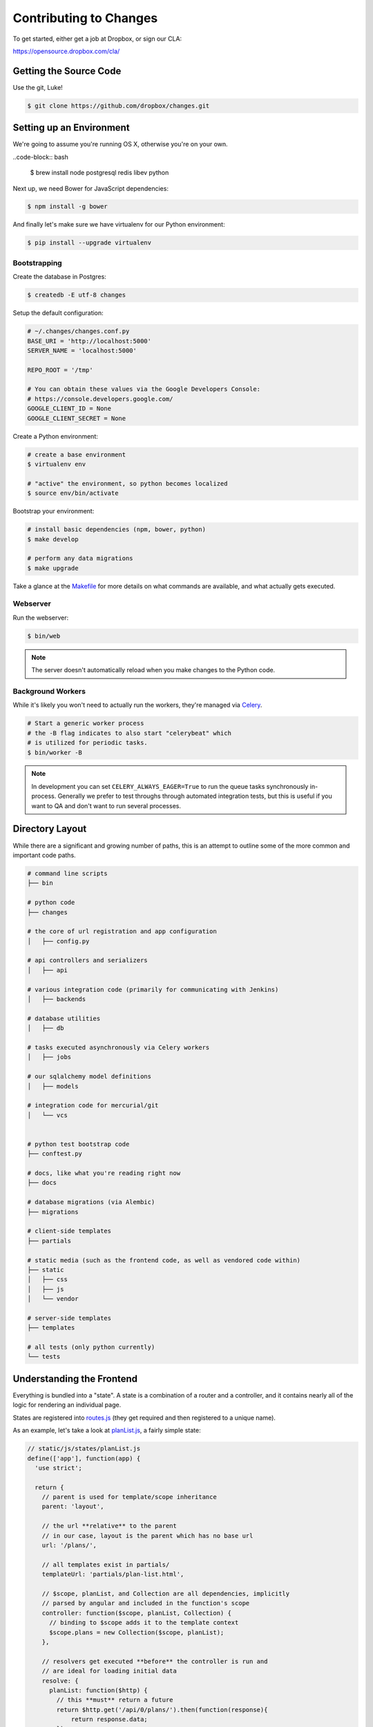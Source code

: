 Contributing to Changes
=======================

To get started, either get a job at Dropbox, or sign our CLA:

https://opensource.dropbox.com/cla/

Getting the Source Code
-----------------------

Use the git, Luke!

.. code-block:: bash

    $ git clone https://github.com/dropbox/changes.git


Setting up an Environment
-------------------------

We're going to assume you're running OS X, otherwise you're on your own.

..code-block:: bash

    $ brew install node postgresql redis libev python

Next up, we need Bower for JavaScript dependencies:

.. code-block:: bash

    $ npm install -g bower

And finally let's make sure we have virtualenv for our Python environment:

.. code-block:: bash

    $ pip install --upgrade virtualenv


Bootstrapping
~~~~~~~~~~~~~

Create the database in Postgres:

.. code-block:: bash

    $ createdb -E utf-8 changes

Setup the default configuration:

.. code-block:: python

    # ~/.changes/changes.conf.py
    BASE_URI = 'http://localhost:5000'
    SERVER_NAME = 'localhost:5000'

    REPO_ROOT = '/tmp'

    # You can obtain these values via the Google Developers Console:
    # https://console.developers.google.com/
    GOOGLE_CLIENT_ID = None
    GOOGLE_CLIENT_SECRET = None


Create a Python environment:

.. code-block:: bash

    # create a base environment
    $ virtualenv env

    # "active" the environment, so python becomes localized
    $ source env/bin/activate

Bootstrap your environment:

.. code-block:: bash

    # install basic dependencies (npm, bower, python)
    $ make develop

    # perform any data migrations
    $ make upgrade


Take a glance at the `Makefile <https://github.com/dropbox/changes/blob/master/Makefile>`_ for
more details on what commands are available, and what actually gets executed.


Webserver
~~~~~~~~~

Run the webserver:

.. code-block:: bash

    $ bin/web

.. note:: The server doesn't automatically reload when you make changes to the Python code.


Background Workers
~~~~~~~~~~~~~~~~~~

While it's likely you won't need to actually run the workers, they're managed via `Celery <http://www.celeryproject.org/>`_.

.. code-block:: bash

    # Start a generic worker process
    # the -B flag indicates to also start "celerybeat" which
    # is utilized for periodic tasks.
    $ bin/worker -B

.. note:: In development you can set ``CELERY_ALWAYS_EAGER=True`` to run the queue tasks synchronously in-process. Generally we prefer to test throughs through automated integration tests, but this is useful if you want to QA and don't want to run several processes.


Directory Layout
----------------

While there are a significant and growing number of paths, this is an attempt to outline some of the more common and important code paths.

.. code-block:: bash

    # command line scripts
    ├── bin

    # python code
    ├── changes

    # the core of url registration and app configuration
    │   ├── config.py

    # api controllers and serializers
    │   ├── api

    # various integration code (primarily for communicating with Jenkins)
    │   ├── backends

    # database utilities
    │   ├── db

    # tasks executed asynchronously via Celery workers
    │   ├── jobs

    # our sqlalchemy model definitions
    │   ├── models

    # integration code for mercurial/git
    │   └── vcs


    # python test bootstrap code
    ├── conftest.py

    # docs, like what you're reading right now
    ├── docs

    # database migrations (via Alembic)
    ├── migrations

    # client-side templates
    ├── partials

    # static media (such as the frontend code, as well as vendored code within)
    ├── static
    │   ├── css
    │   ├── js
    │   └── vendor

    # server-side templates
    ├── templates

    # all tests (only python currently)
    └── tests


Understanding the Frontend
--------------------------

Everything is bundled into a "state". A state is a combination of a router and a controller, and it contains nearly all of the logic for rendering an individual page.

States are registered into `routes.js <https://github.com/dropbox/changes/blob/master/static/js/routes.js>`_ (they get required and then registered to a unique name).

As an example, let's take a look at `planList.js <https://github.com/dropbox/changes/blob/master/static/js/states/planList.js>`_,
a fairly simple state:

.. code-block:: javascript

    // static/js/states/planList.js
    define(['app'], function(app) {
      'use strict';

      return {
        // parent is used for template/scope inheritance
        parent: 'layout',

        // the url **relative** to the parent
        // in our case, layout is the parent which has no base url
        url: '/plans/',

        // all templates exist in partials/
        templateUrl: 'partials/plan-list.html',

        // $scope, planList, and Collection are all dependencies, implicitly
        // parsed by angular and included in the function's scope
        controller: function($scope, planList, Collection) {
          // binding to $scope adds it to the template context
          $scope.plans = new Collection($scope, planList);
        },

        // resolvers get executed **before** the controller is run and
        // are ideal for loading initial data
        resolve: {
          planList: function($http) {
            // this **must** return a future
            return $http.get('/api/0/plans/').then(function(response){
                return response.data;
            });
          }
        }
      };
    });


Then within `routes.js <https://github.com/dropbox/changes/blob/master/static/js/routes.js>`_,
we register this under the 'plan_list' namespace:

.. code-block:: javascript

    // static/js/routes.js
    define([
      'app',
      'states/layout',
      // ...
      'states/planList'
    ], function(
      // the order of dependencies must match above
      app,
      LayoutState,
      // ...
      PlanListState
    ) {
      // this has been simplified for illustration purposes
      app.config(function($stateProvider) {
      $stateProvider
        .state('layout', LayoutState)
        // ...
        .state('plan_list', PlanListState);
    });


Let's take a look at the template, `plan-list.html <https://github.com/dropbox/changes/blob/master/partials/plan-list.html>`_:

.. code-block:: html

    <!-- partials/plan-list.html -->
    <section ui-view>
        <div id="overview">
            <div class="page-header">
                <h2>Build Plans</h2>
            </div>

            <table class="table table-striped">
                <thead>
                    <tr>
                        <th>Plan</th>
                        <th style="width:150px;text-align:center">Created</th>
                        <th style="width:150px;text-align:center">Modified</th>
                    </tr>
                </thead>
                <tbody>
                    <tr ng-repeat="plan in plans">
                        <td><a ui-sref="plan_details({plan_id: plan.id})">{{plan.name}}</a></td>
                        <td style="text-align:center" time-since="plan.dateCreated"></td>
                        <td style="text-align:center" time-since="plan.dateModified"></td>
                    </tr>
                </tbody>
            </table>
        </div>
    </section>


There's a few key things to understand in this simple example:

.. code-block:: html

    <section ui-view>


The ui-view attribute here is what Angular calls a directive. In this case, it actually maps to the library we use (ui-router) and says "content within this can be replaced by the child template". That's not precisely the meaning, but for our examples it's close enough.

Jumping down to actual rendering:

.. code-block:: html

    <tr ng-repeat="plan in plans">


This is another built-in directive, and it says "expand 'plans', and assign the item at the current index to 'plan'".

We can then reference it:

.. code-block:: html

        <td><a ui-sref="plan_details({plan_id: plan.id})">{{plan.name}}</a></td>


Two things are happening here:

- We're specifying ui-sref, which is saying "find the named url with these parameters". Parameters are always inherited, so you only need to pass in the changed values.

  - In our specific example, we're referring to the ``plan_details`` state, which might be a child page of ``plan_list``. This is the same name you would define in the ``.state()`` registration.

  - We also need to pass the ``plan_id`` parameter, which is used by the state's url matcher, and then made available via ``$stateParams`` within it's controller.

- Render the ``name`` attribute of this plan.


There's also a couple uses of our `timeSince.js <https://github.com/dropbox/changes/blob/master/static/js/directives/timeSince.js>`_ directive:

.. code-block:: html

        <td style="text-align:center" time-since="plan.dateCreated"></td>


In most uses of directives, you'll notice that we don't surround the value with ``{{ }}``. This is because the
directive itself is choosing to evaluate the value as part of the scope.

Understanding the Backend
-------------------------

The backend is a fairly straightforward Flask app. It has two primary models: task execution and consumer API.

We're not going to explain the workers as they contain a very large amount of coordination logic, but instead let's focus on the API.

To start with, the entry point for URLs currently lives in ``config.py``, under ``configure_api_routes``. You'll see that each API controller lives in a separate module space and is registered into the routing here.

Let's take a look at the API controller for our ``plan_list`` state, contained in
`plan_index.py <https://github.com/dropbox/changes/blob/master/changes/api/plan_index.py>`_:

.. code-block:: python

    # changes/api/plan_index.py
    from __future__ import absolute_import, division, unicode_literals

    from changes.api.base import APIView
    from changes.models import Plan


    class PlanIndexAPIView(APIView):
        def get(self):
            results = Plan.query.order_by(Plan.label.asc())[:10]

            # while respond() can serialize for you, we use this for illustration
            # purposes
            data = self.serialize(results)

            return self.respond(data, serialize=False)


There's no real surprises here if you've ever written Python. We're using SQLAlchemy to query the ``Plan`` table, and we're returning a simple result of ten plans.

There are two things happening here:

- We're serializing the list of Plans using the default registered serializer (dig
  into the `serializer https://github.com/dropbox/changes/blob/master/changes/api/serializer/models/plan.py>`_ to see what this does.)

- ``respond()`` is then going to return an HTTP response object, with a 200 status code
  any required headers, as well as eventually encode our Python object into JSON.

And of course, we absolutely require integration tests for every endpoint, which live
in `test_plan_index.py <https://github.com/dropbox/changes/blob/master/tests/changes/api/test_plan_index.py>`_:

.. code-block:: python

    from changes.testutils import APITestCase


    class PlanIndexTest(APITestCase):
        path = '/api/0/plans/'

        def test_simple(self):
            plan1 = self.plan
            plan2 = self.create_plan(label='Bar')

            resp = self.client.get(self.path)
            assert resp.status_code == 200
            data = self.unserialize(resp)
            assert len(data) == 2
            assert data[0]['id'] == plan2.id.hex
            assert data[1]['id'] == plan1.id.hex


A ``client`` attribute exists on the test instance, as well as a number of helpers in `changes.testutils.fixtures <https://github.com/dropbox/changes/blob/master/changes/testutils/fixtures.py>`_ for creating mock data. This is a real database transaction so you can do just about everything, and we'll safely ensure things are cleaned up and fast.


Loading in Mock Data
--------------------

If you're changing the frontend, it's likely you're going to want some data to work with. We've provided a helper script which will create some sample data, as well as stream in continuous updates. It's not quite the same as production, but it should be enough to work with:

.. code-block:: bash

    $ python stream_data.py

